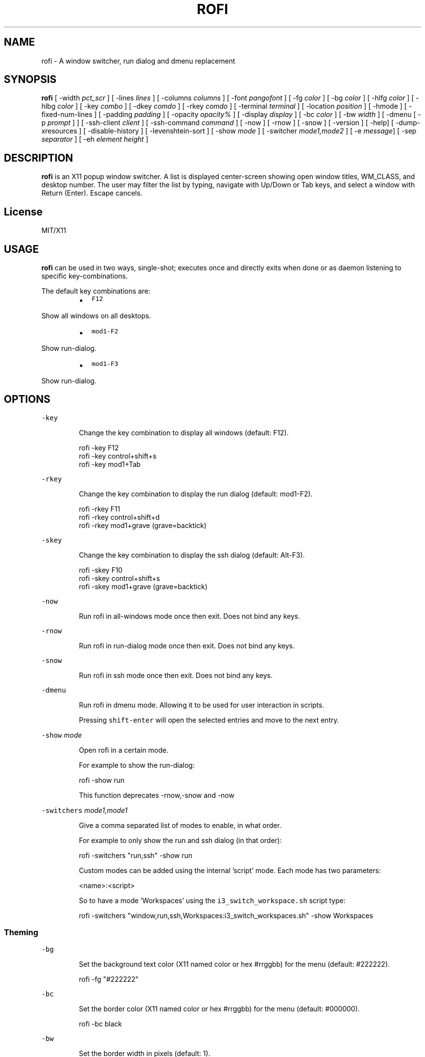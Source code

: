 .TH ROFI 1 rofi
.SH NAME
.PP
rofi \- A window switcher, run dialog and dmenu replacement
.SH SYNOPSIS
.PP
\fBrofi\fP [ \-width \fIpct_scr\fP ] [ \-lines \fIlines\fP ] [ \-columns \fIcolumns\fP ] [ \-font \fIpangofont\fP ] [ \-fg \fIcolor\fP ]
[ \-bg \fIcolor\fP ] [ \-hlfg \fIcolor\fP ] [ \-hlbg \fIcolor\fP ] [ \-key \fIcombo\fP ] [ \-dkey \fIcomdo\fP ] [ \-rkey \fIcomdo\fP ]
[ \-terminal \fIterminal\fP ] [ \-location \fIposition\fP ] [ \-hmode ] [ \-fixed\-num\-lines ] [ \-padding \fIpadding\fP ]
[ \-opacity \fIopacity%\fP ] [ \-display \fIdisplay\fP ] [ \-bc \fIcolor\fP ] [ \-bw \fIwidth\fP ] [ \-dmenu [ \-p \fIprompt\fP ] ]
[ \-ssh\-client \fIclient\fP ] [ \-ssh\-command \fIcommand\fP ] [ \-now ] [ \-rnow ] [ \-snow ] [ \-version ]
[ \-help] [ \-dump\-xresources ] [ \-disable\-history ] [ \-levenshtein\-sort ] [ \-show \fImode\fP ] [ \-switcher
\fImode1,mode2\fP ] [ \-e \fImessage\fP] [ \-sep \fIseparator\fP ] [ \-eh \fIelement height\fP ]
.SH DESCRIPTION
.PP
\fBrofi\fP is an X11 popup window switcher. A list is displayed center\-screen showing open window titles, WM_CLASS, and desktop number.
The user may filter the list by typing, navigate with Up/Down or Tab keys, and select a window with Return (Enter). Escape cancels.
.SH License
.PP
MIT/X11
.SH USAGE
.PP
\fBrofi\fP can be used in two ways, single\-shot; executes once and directly exits when done or as
daemon listening to specific key\-combinations.
.PP
The default key combinations are:
.RS
.IP \(bu 2
\fB\fCF12\fR
.RE
.PP
   Show all windows on all desktops.
.RS
.IP \(bu 2
\fB\fCmod1\-F2\fR
.RE
.PP
   Show run\-dialog.
.RS
.IP \(bu 2
\fB\fCmod1\-F3\fR
.RE
.PP
   Show run\-dialog.
.SH OPTIONS
.PP
\fB\fC\-key\fR
.IP
Change the key combination to display all windows (default: F12).
.PP
.RS
.nf
  rofi \-key F12
  rofi \-key control+shift+s
  rofi \-key mod1+Tab
.fi
.RE
.PP
\fB\fC\-rkey\fR
.IP
Change the key combination to display the run dialog (default: mod1\-F2).
.PP
.RS
.nf
  rofi \-rkey F11
  rofi \-rkey control+shift+d
  rofi \-rkey mod1+grave (grave=backtick)
.fi
.RE
.PP
\fB\fC\-skey\fR
.IP
Change the key combination to display the ssh dialog (default: Alt\-F3).
.PP
.RS
.nf
  rofi \-skey F10
  rofi \-skey control+shift+s
  rofi \-skey mod1+grave (grave=backtick)
.fi
.RE
.PP
\fB\fC\-now\fR
.IP
Run rofi in all\-windows mode once then exit. Does not bind any keys.
.PP
\fB\fC\-rnow\fR
.IP
Run rofi in run\-dialog mode once then exit. Does not bind any keys.
.PP
\fB\fC\-snow\fR
.IP
Run rofi in ssh mode once then exit. Does not bind any keys.
.PP
\fB\fC\-dmenu\fR
.IP
Run rofi in dmenu mode. Allowing it to be used for user interaction in scripts.
.IP
Pressing \fB\fCshift\-enter\fR will open the selected entries and move to the next entry.
.PP
\fB\fC\-show\fR \fImode\fP
.IP
Open rofi in a certain mode.
.IP
For example to show the run\-dialog:
.PP
.RS
.nf
    rofi \-show run
.fi
.RE
.IP
This function deprecates \-rnow,\-snow and \-now
.PP
\fB\fC\-switchers\fR \fImode1,mode1\fP
.IP
Give a comma separated list of modes to enable, in what order.
.IP
For example to only show the run and ssh dialog (in that order):
.PP
.RS
.nf
    rofi \-switchers "run,ssh" \-show run
.fi
.RE
.IP
Custom modes can be added using the internal 'script' mode. Each mode has two parameters:
.PP
.RS
.nf
    <name>:<script>
.fi
.RE
.IP
So to have a mode 'Workspaces' using the \fB\fCi3_switch_workspace.sh\fR script type:
.PP
.RS
.nf
    rofi \-switchers "window,run,ssh,Workspaces:i3_switch_workspaces.sh" \-show Workspaces
.fi
.RE
.SS Theming
.PP
\fB\fC\-bg\fR
.IP
Set the background text color (X11 named color or hex #rrggbb) for the menu (default: #222222).
.PP
.RS
.nf
  rofi \-fg "#222222"
.fi
.RE
.PP
\fB\fC\-bc\fR
.IP
Set the border color (X11 named color or hex #rrggbb) for the menu (default: #000000).
.PP
.RS
.nf
  rofi \-bc black
.fi
.RE
.PP
\fB\fC\-bw\fR
.IP
Set the border width in pixels (default: 1).
.PP
.RS
.nf
  rofi \-bw 1
.fi
.RE
.PP
\fB\fC\-fg\fR
.IP
Set the foreground text color (X11 named color or hex #rrggbb) for the menu (default: #cccccc).
.PP
.RS
.nf
  rofi \-fg "#cccccc"
.fi
.RE
.PP
\fB\fC\-font\fR
.IP
Pango font name for use by the menu (default: mono 14).
.PP
.RS
.nf
  rofi \-font monospace\\ 14
.fi
.RE
.PP
\fB\fC\-hlbg\fR
.IP
Set the background text color (X11 named color or hex #rrggbb) for the highlighted item in the
menu (default: #005577).
.PP
.RS
.nf
  rofi \-fg "#005577"
.fi
.RE
.PP
\fB\fC\-hlfg\fR
.IP
Set the foreground text color (X11 named color or hex #rrggbb) for the highlighted item in the
menu (default: #ffffff).
.PP
.RS
.nf
  rofi \-fg "#ffffff"
.fi
.RE
.PP
\fB\fC\-opacity\fR
.IP
Set the window opacity (0\-100).
.PP
.RS
.nf
  rofi \-opacity "75"
.fi
.RE
.SS Layout
.PP
\fB\fC\-lines\fR
.IP
Maximum number of lines the menu may show before scrolling (default: 25).
.PP
.RS
.nf
  rofi \-lines 25
.fi
.RE
.PP
\fB\fC\-columns\fR
.IP
The number of columns the menu may show before scrolling (default: 25).
.PP
.RS
.nf
  rofi \-columns 2
.fi
.RE
.PP
\fB\fC\-width\fR [value]
.IP
Set the width of the menu as a percentage of the screen width (default: 60).
.PP
.RS
.nf
  rofi \-width 60
.fi
.RE
.IP
If value is larger then 100, the size is set in pixels. e.g. to span a full hd monitor:
.PP
.RS
.nf
  rofi \-width 1980
.fi
.RE
.IP
If the value is negative, it tries to estimates a character width. To show 30 characters on a row:
.PP
.RS
.nf
  rofi \-width \-30
.fi
.RE
.IP
Character width is a rough estimation, and might not be correct, but should work for most monospaced fonts.
.PP
\fB\fC\-location\fR
.IP
Specify where the window should be located. The numbers map to the following location on the
monitor:
.PP
.RS
.nf
  1 2 3
  8 0 4
  7 6 5
.fi
.RE
.PP
\fB\fC\-hmode\fR
.IP
Switch to horizontal mode (ala dmenu). The number of elements is the number of \fB\fClines\fR times the
number of \fB\fCcolumns\fR\&.
.PP
\fB\fC\-fixed\-num\-lines\fR
.IP
Keep a fixed number of visible lines (See the \fB\fC\-lines\fR option.)
.PP
\fB\fC\-padding\fR
.IP
Define the inner margin of the window. Default is 5 pixels.
.IP
To make rofi look like dmenu:
.PP
.RS
.nf
  rofi \-hmode \-padding 0
.fi
.RE
.PP
\fB\fC\-sidebar\-mode\fR
.PP
.RS
.nf
Go into side\-bar mode, it will show list of modi at the bottom.
To show sidebar use:
    rofi \-rnow \-sidebar\-mode \-lines 0
.fi
.RE
.SS Pattern setting
.PP
\fB\fC\-terminal\fR
.IP
Specify what terminal to start (default x\-terminal\-emulator)
.PP
.RS
.nf
  rofi \-terminal xterm
.fi
.RE
.PP
\fB\fC\-ssh\-client\fR \fIclient\fP
.IP
Override the used ssh client. Default is \fB\fCssh\fR\&.
.SS SSH settings
.PP
\fB\fC\-ssh\-set\-title\fR \fItrue|false\fP
.IP
SSH dialogs tries to set 'ssh hostname' of the spawned terminal.
Not all terminals support this.
Default value is true.
.IP
\fIThis command has been deprecated for the ssh\-command string\fP
.PP
\fB\fC\-ssh\-command\fR \fIcmd\fP
.IP
Set the command to execute when starting a ssh session.
.SS Run settings
.PP
\fB\fC\-run\-command\fR \fIcmd\fP
.IP
Set the command to execute when running an application.
See \fIPATTERN\fP\&.
.PP
\fB\fC\-run\-shell\-command\fR \fIcmd\fP
.IP
Set the command to execute when running an application in a shell.
See \fIPATTERN\fP\&.
.SS History and Sorting
.PP
\fB\fC\-disable\-history\fR
.IP
Disable history
.PP
\fB\fC\-levenshtein\-sort\fR
.IP
When searching sort the result based on levenshtein distance.
.IP
Note that levenshtein sort is disabled in dmenu mode.
.SS Dmenu specific
.PP
\fB\fC\-sep\fR \fIseparator\fP
.PP
.RS
.nf
Separator for dmenu. For example to show list a to e with '|' as separator:
        echo "a|b|c|d|e" | rofi \-sep '|' \-dmenu
.fi
.RE
.PP
\fB\fC\-p\fR \fIprompt\fP
.PP
.RS
.nf
Specify the prompt to show in dmenu mode. E.g. select monkey a,b,c,d or e.
        echo "a|b|c|d|e" | rofi \-sep '|' \-dmenu \-p "monkey:"
.fi
.RE
.PP
\fB\fC\-eh\fR \fIelement height\fP
.PP
.RS
.nf
The height of a field in lines. e.g.
        echo \-e "a\\n3|b\\n4|c\\n5" | rofi \-sep '|' \-eh 2 \-dmenu
.fi
.RE
.SS Message dialog
.PP
\fB\fC\-e\fR \fImessage\fP
.PP
.RS
.nf
Popup a message dialog (used internally for showing errors) with *message*.
Message can be multi\-line.
.fi
.RE
.SS Debug
.PP
\fB\fC\-dump\-xresources\fR
.IP
Dump the current active configuration in xresources format to the command\-line.
.SH Pattern
.PP
To launch commands (e.g. when using the ssh dialog) the user can enter the used commandline, 
the following keys can be used that will be replaced at runtime:
.RS
.IP \(bu 2
\fB\fC{host}\fR: The host to connect to.
.IP \(bu 2
\fB\fC{terminal}\fR: The configured terminal (See \-terminal\-emulator)
.IP \(bu 2
\fB\fC{ssh\-client}\fR: The configured ssh client (See \-ssh\-client)
.IP \(bu 2
\fB\fC{cmd}\fR: The command to execute.
.RE
.SH Dmenu replacemnt
.PP
If \fB\fCargv[0]\fR (calling command) is dmenu, \fBrofi\fP will start in dmenu mode.
This way it can be used as a drop\-in replacement for dmenu. just copy or symlink \fBrofi\fP to dmenu in \fB\fC$PATH\fR\&.
.PP
.RS
.nf
ln \-s /usr/bin/dmenu /usr/bin/rofi
.fi
.RE
.SH Signals
.PP
\fB\fCHUP\fR
.PP
.RS
.nf
If in daemon mode, reload the configuration from Xresources. (arguments still override).
.fi
.RE
.SH Keybindings
.PP
Rofi supports the following keybindings:
.RS
.IP \(bu 2
\fB\fCCtrl\-v, Insert\fR: Paste clipboard
.IP \(bu 2
\fB\fCCtrl\-Shift\-v, Shift\-Insert\fR: Paste primary selection
.IP \(bu 2
\fB\fCCtrl\-u\fR: Clear the line
.IP \(bu 2
\fB\fCCtrl\-a\fR: Beginning of line
.IP \(bu 2
\fB\fCCtrl\-e\fR: End of line
.IP \(bu 2
\fB\fCCtrl\-f, Right\fR: Forward one character
.IP \(bu 2
\fB\fCCtrl\-b, Left\fR: Back one character
.IP \(bu 2
\fB\fCCtrl\-d, Delete\fR: Delete character
.IP \(bu 2
\fB\fCCtrl\-h, Backspace\fR: Backspace (delete previous character)
.IP \(bu 2
\fB\fCCtrl\-j,Ctrl\-m,Enter\fR: Accept entry
.IP \(bu 2
\fB\fCCtrl\-n,Down\fR: Select next entry
.IP \(bu 2
\fB\fCCtrl\-p,Up\fR: Select previous entry
.IP \(bu 2
\fB\fCPage Up\fR: Go to the previous page
.IP \(bu 2
\fB\fCPage Down\fR: Go to the next page
.IP \(bu 2
\fB\fCCtrl\-Page Up\fR: Go to the previous column
.IP \(bu 2
\fB\fCCtrl\-Page Down\fR: Go to the next column
.IP \(bu 2
\fB\fC?\fR: Switch to the next modi. The list can be customized with the \fB\fC\-switchers\fR argument.
.IP \(bu 2
\fB\fCctrl\-/\fR: Switch to the previous modi. The list can be customized with the \fB\fC\-switchers\fR argument.
.IP \(bu 2
\fB\fCCtrl\-space\fR: Set selected item as input text.
.RE
.SH FAQ
.PP
\fB\fCText in window switcher is not nicely lined out\fR
.PP
.RS
.nf
Try using a mono\-space font.
.fi
.RE
.SH WEBSITE
.PP
\fBrofi\fP website can be found at here
\[la]https://davedavenport.github.io/rofi/\[ra]
.PP
\fBrofi\fP bugtracker can be found here
\[la]https://github.com/DaveDavenport/rofi/issues\[ra]
.SH AUTHOR
.PP
Qball Cow 
\[la]qball@gmpclient.org\[ra]
.PP
Original code based on work by: Sean Pringle 
\[la]sean.pringle@gmail.com\[ra]
